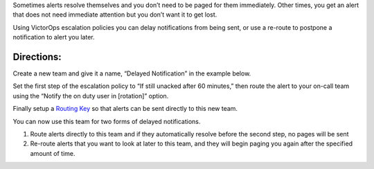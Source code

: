 Sometimes alerts resolve themselves and you don’t need to be paged for
them immediately. Other times, you get an alert that does not need
immediate attention but you don’t want it to get lost.

Using VictorOps escalation policies you can delay notifications from
being sent, or use a re-route to postpone a notification to alert you
later.

**Directions:**
~~~~~~~~~~~~~~~

Create a new team and give it a name, “Delayed Notification” in the
example below. 

.. image:: images/Delayed-Notification-team.png

Set the first step of the escalation policy to “If still unacked after
60 minutes,” then route the alert to your on-call team using the “Notify
the on duty user in [rotation]” option. 

.. image:: images/Delayed-Notification-Escalation-Policy.png

Finally setup a `Routing
Key <https://help.victorops.com/knowledge-base/routing-keys/>`__ so that
alerts can be sent directly to this new team.

You can now use this team for two forms of delayed notifications.

1) Route alerts directly to this team and if they automatically resolve
   before the second step, no pages will be sent

2) Re-route alerts that you want to look at later to this team, and they
   will begin paging you again after the specified amount of time.
